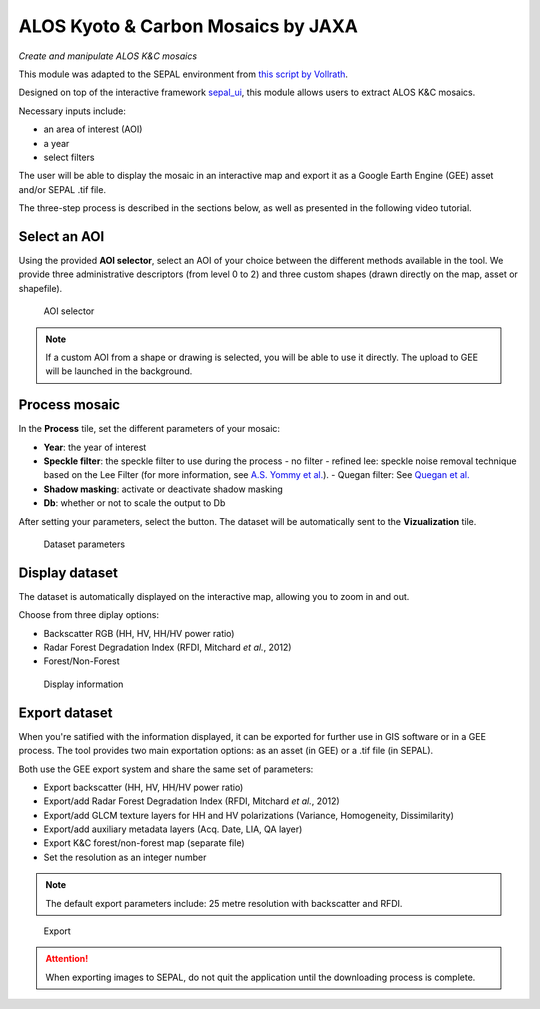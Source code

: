 ALOS Kyoto & Carbon Mosaics by JAXA
===================================
*Create and manipulate ALOS K&C mosaics*

This module was adapted to the SEPAL environment from `this script by Vollrath <https://code.earthengine.google.com/3784ea8db0b93bcaa41d1a3ada0c055e>`_.

Designed on top of the interactive framework `sepal_ui <https://github.com/12rambau/sepal_ui>`_, this module allows users to extract ALOS K&C mosaics.

Necessary inputs include:

-    an area of interest (AOI)
-    a year
-    select filters

The user will be able to display the mosaic in an interactive map and export it as a Google Earth Engine (GEE) asset and/or SEPAL .tif file.

The three-step process is described in the sections below, as well as presented in the following video tutorial.

.. youtube:: Asc8Nz0B1DI

Select an AOI
-------------

Using the provided **AOI selector**, select an AOI of your choice between the different methods available in the tool. We provide three administrative descriptors (from level 0 to 2) and three custom shapes (drawn directly on the map, asset or shapefile).

.. figure:: https://raw.githubusercontent.com/lecrabe/alos_mosaics/main/doc/img/aoi_select.png

    AOI selector

.. note::

    If a custom AOI from a shape or drawing is selected, you will be able to use it directly. The upload to GEE will be launched in the background.

Process mosaic
--------------

In the **Process** tile, set the different parameters of your mosaic:

-   **Year**: the year of interest
-   **Speckle filter**: the speckle filter to use during the process
    -   no filter
    -   refined lee: speckle noise removal technique based on the Lee Filter (for more information, see `A.S. Yommy et al. <https://doi.org/10.1109/IHMSC.2015.236>`_).
    -   Quegan filter: See `Quegan et al. <https://doi.org/10.1109/36.964973>`_
-   **Shadow masking**: activate or deactivate shadow masking
-   **Db**: whether or not to scale the output to Db

After setting your parameters, select the button. The dataset will be automatically sent to the **Vizualization** tile.

.. figure:: https://raw.githubusercontent.com/lecrabe/alos_mosaics/main/doc/img/parameters.png

    Dataset parameters

Display dataset
---------------

The dataset is automatically displayed on the interactive map, allowing you to zoom in and out.

Choose from three diplay options:

-   Backscatter RGB (HH, HV, HH/HV power ratio)
-   Radar Forest Degradation Index (RFDI, Mitchard *et al.*, 2012)
-   Forest/Non-Forest

.. figure:: https://raw.githubusercontent.com/lecrabe/alos_mosaics/main/doc/img/display.png

    Display information

Export dataset
--------------

When you're satified with the information displayed, it can be exported for further use in GIS software or in a GEE process. The tool provides two main exportation options: as an asset (in GEE) or a .tif file (in SEPAL).

Both use the GEE export system and share the same set of parameters:

-   Export backscatter (HH, HV, HH/HV power ratio)
-   Export/add Radar Forest Degradation Index (RFDI, Mitchard *et al.*, 2012)
-   Export/add GLCM texture layers for HH and HV polarizations (Variance, Homogeneity, Dissimilarity)
-   Export/add auxiliary metadata layers (Acq. Date, LIA, QA layer)
-   Export K&C forest/non-forest map (separate file)
-   Set the resolution as an integer number

.. note::

    The default export parameters include: 25 metre resolution with backscatter and RFDI.

.. figure:: https://raw.githubusercontent.com/lecrabe/alos_mosaics/main/doc/img/export.png

    Export

.. attention::

    When exporting images to SEPAL, do not quit the application until the downloading process is complete.

.. custom-edit:: https://raw.githubusercontent.com/sepal-contrib/alos_mosaics/release/doc/en.rst
